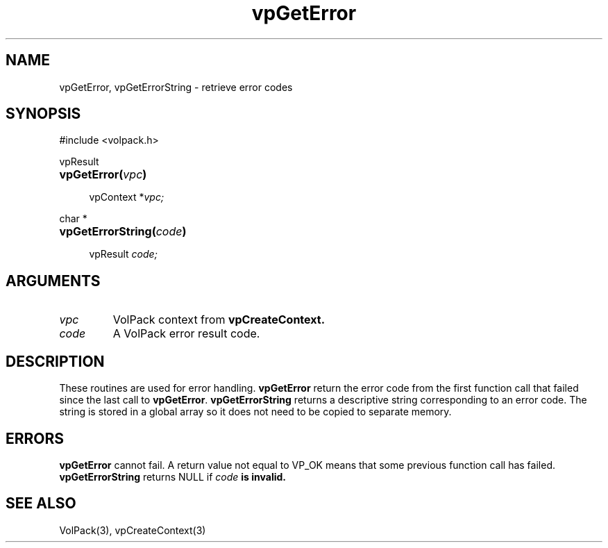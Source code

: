 '\" Copyright (c) 1994 The Board of Trustees of The Leland Stanford
'\" Junior University.  All rights reserved.
'\" 
'\" Permission to use, copy, modify and distribute this software and its
'\" documentation for any purpose is hereby granted without fee, provided
'\" that the above copyright notice and this permission notice appear in
'\" all copies of this software and that you do not sell the software.
'\" Commercial licensing is available by contacting the author.
'\" 
'\" THE SOFTWARE IS PROVIDED "AS IS" AND WITHOUT WARRANTY OF ANY KIND,
'\" EXPRESS, IMPLIED OR OTHERWISE, INCLUDING WITHOUT LIMITATION, ANY
'\" WARRANTY OF MERCHANTABILITY OR FITNESS FOR A PARTICULAR PURPOSE.
'\" 
'\" Author:
'\"    Phil Lacroute
'\"    Computer Systems Laboratory
'\"    Electrical Engineering Dept.
'\"    Stanford University
'\" 
'\" $Date: 1994/12/31 19:49:53 $
'\" $Revision: 1.1 $
'\"
'\" Macros
'\" .FS <type>  --  function start
'\"     <type> is return type of function
'\"     name and arguments follow on next line
.de FS
.PD 0v
.PP
\\$1
.HP 8
..
'\" .FA  --  function arguments
'\"     one argument declaration follows on next line
.de FA
.IP " " 4
..
'\" .FE  --  function end
'\"     end of function declaration
.de FE
.PD
..
'\" .DS  --  display start
.de DS
.IP " " 4
..
'\" .DE  --  display done
.de DE
.LP
..
.TH vpGetError 3 "" VolPack
.SH NAME
vpGetError, vpGetErrorString \- retrieve error codes
.SH SYNOPSIS
#include <volpack.h>
.sp
.FS vpResult
\fBvpGetError(\fIvpc\fB)\fR
.FA
vpContext *\fIvpc;\fR
.FE
.sp
.FS "char *"
\fBvpGetErrorString(\fIcode\fB)\fR
.FA
vpResult \fIcode;\fR
.FE
.SH ARGUMENTS
.IP \fIvpc\fR
VolPack context from \fBvpCreateContext.\fR
.IP \fIcode\fR
A VolPack error result code.
.SH DESCRIPTION
These routines are used for error handling.  \fBvpGetError\fR return
the error code from the first function call that failed since the last
call to \fBvpGetError\fR.  \fBvpGetErrorString\fR returns a
descriptive string corresponding to an error code.  The string is
stored in a global array so it does not need to be copied to separate
memory.
.SH ERRORS
\fBvpGetError\fR cannot fail.  A return value not equal to VP_OK means
that some previous function call has failed.  \fBvpGetErrorString\fR
returns NULL if \fIcode\fB is invalid.
.SH SEE ALSO
VolPack(3), vpCreateContext(3)
